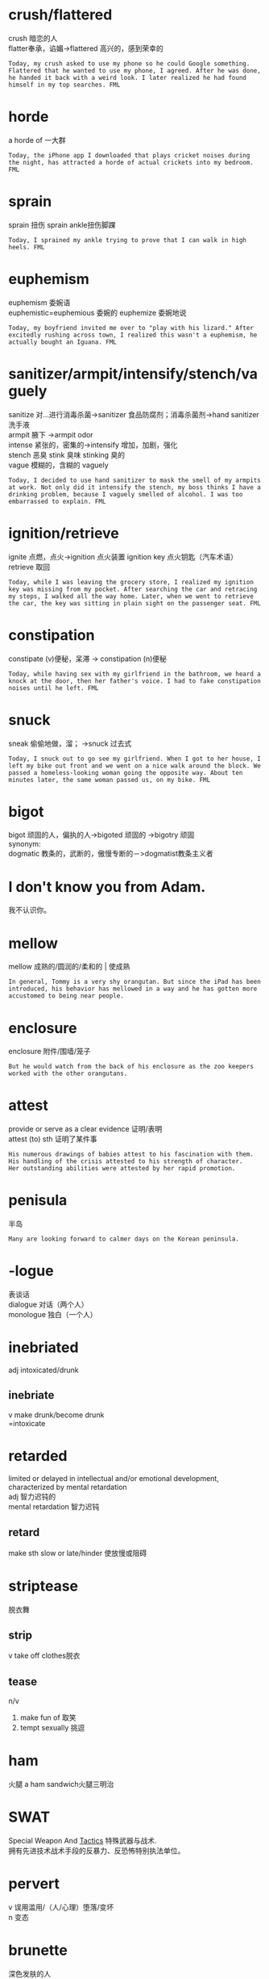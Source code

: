 #+OPTIONS: ^:{} _:{} num:t toc:t \n:t
#+include "../../template.org"
#+title:
* crush/flattered
  crush 暗恋的人
  flatter奉承，谄媚->flattered 高兴的，感到荣幸的
#+begin_example
Today, my crush asked to use my phone so he could Google something. Flattered that he wanted to use my phone, I agreed. After he was done, he handed it back with a weird look. I later realized he had found himself in my top searches. FML
#+end_example
* horde
  a horde of 一大群
#+begin_example
Today, the iPhone app I downloaded that plays cricket noises during the night, has attracted a horde of actual crickets into my bedroom. FML
#+end_example
* sprain
  sprain 扭伤 sprain ankle扭伤脚踝
#+begin_example
Today, I sprained my ankle trying to prove that I can walk in high heels. FML
#+end_example
* euphemism
  euphemism 委婉语
  euphemistic=euphemious 委婉的 euphemize 委婉地说 
#+begin_example
Today, my boyfriend invited me over to "play with his lizard." After excitedly rushing across town, I realized this wasn't a euphemism, he actually bought an Iguana. FML
#+end_example
* sanitizer/armpit/intensify/stench/vaguely
  sanitize 对...进行消毒杀菌->sanitizer 食品防腐剂；消毒杀菌剂->hand sanitizer洗手液
  armpit 腋下 ->armpit odor
  intense 紧张的，密集的->intensify 增加，加剧，强化
  stench 恶臭 stink 臭味 stinking 臭的
  vague 模糊的，含糊的 vaguely
#+begin_example
Today, I decided to use hand sanitizer to mask the smell of my armpits at work. Not only did it intensify the stench, my boss thinks I have a drinking problem, because I vaguely smelled of alcohol. I was too embarrassed to explain. FML
#+end_example
* ignition/retrieve
  ignite 点燃，点火->ignition 点火装置 ignition key 点火钥匙（汽车术语）
  retrieve 取回
#+begin_example
Today, while I was leaving the grocery store, I realized my ignition key was missing from my pocket. After searching the car and retracing my steps, I walked all the way home. Later, when we went to retrieve the car, the key was sitting in plain sight on the passenger seat. FML
#+end_example
* constipation
  constipate (v)便秘，呆滞 -> constipation (n)便秘
#+begin_example
Today, while having sex with my girlfriend in the bathroom, we heard a knock at the door, then her father's voice. I had to fake constipation noises until he left. FML
#+end_example
* snuck
  sneak 偷偷地做，溜； ->snuck 过去式
#+begin_example
Today, I snuck out to go see my girlfriend. When I got to her house, I left my bike out front and we went on a nice walk around the block. We passed a homeless-looking woman going the opposite way. About ten minutes later, the same woman passed us, on my bike. FML
#+end_example
* bigot
  bigot 顽固的人，偏执的人->bigoted 顽固的 ->bigotry 顽固
  synonym:
  dogmatic 教条的，武断的，傲慢专断的－>dogmatist教条主义者
* I don't know you from Adam.
  我不认识你。
* mellow
  mellow 成熟的/圆润的/柔和的 | 使成熟
#+begin_example
In general, Tommy is a very shy orangutan. But since the iPad has been introduced, his behavior has mellowed in a way and he has gotten more accustomed to being near people. 
#+end_example
* enclosure
  enclosure 附件/围墙/笼子
#+begin_example
But he would watch from the back of his enclosure as the zoo keepers worked with the other orangutans.
#+end_example
* attest
  provide or serve as a clear evidence 证明/表明
  attest (to) sth 证明了某件事
  #+begin_example
  His numerous drawings of babies attest to his fascination with them.
  His handling of the crisis attested to his strength of character.
  Her outstanding abilities were attested by her rapid promotion. 
  #+end_example
* penisula
  半岛
  #+begin_example
  Many are looking forward to calmer days on the Korean peninsula. 
  #+end_example
* -logue
  表谈话
  dialogue 对话（两个人）
  monologue 独白（一个人）
* inebriated
  adj intoxicated/drunk
** inebriate
   v make drunk/become drunk
   =intoxicate
* retarded
  limited or delayed in intellectual and/or emotional development, characterized by mental retardation
  adj 智力迟钝的
  mental retardation 智力迟钝
** retard
   make sth slow or late/hinder 使放慢或阻碍 
* striptease
  脱衣舞
** strip
   v take off clothes脱衣
** tease
   n/v
   1. make fun of 取笑
   2. tempt sexually 挑逗
* ham
  火腿 a ham sandwich火腿三明治
* SWAT
  Special Weapon And [[file:Amercia-TheStoryOfUs-WW2.org::tactical][Tactics]] 特殊武器与战术.
  拥有先进技术战术手段的反暴力、反恐怖特别执法单位。 
* pervert
  v 误用滥用/（人/心理）堕落/变坏
  n 变态
* brunette
  深色发肤的人
* arrogant
  傲慢的
* resort to
  make use of sth for help采取某种行动作为紧急措施
  #+begin_example
  If negotiations fail we shall have to resort to strike action. 假若谈判失败, 我们就采取罢工行动.
  #+end_example
* derail
  使火车/电车出轨；使事情偏离原来的方向
  #+begin_example
  derailing the conversation into flaming matches
  #+end_example
* persecute
  ~ sb for sth因为信仰不同而对其加以迫害
  #+begin_example
  the phrasing here is persecuting.
  #+end_example
* refute
  反驳 prove to be wrong
  #+begin_example
  refute a claim, a theory, an argument 驳斥某要求、理论、论点
  #+end_example
* rebuke
  指责 express sharp or severe disapproval to sb, esp officially
  rebuke sb for sth
  #+begin_example
  My boss rebuked me for coming to work late. 我的上司指摘我上班迟到.
  #+end_example
* crackpot
  crazy,nut,weirdo疯子/怪人
* elaborate
  v Add more details concerning what has already been said 更详细地描述
  adj 详细的/复杂的
* pedestrian
  someone who travels on foot徒步旅行者
* pessimism
  悲观
  派生词：
  | pessimistic     | 悲观的     |
  | pessimistically | 悲观地        |
  | pessimist       | 悲观主义者 |
  反：optimism 乐观的
  | optimistic | adj        |
  | optimist   | 乐观主义者 |
* penetrate
  v 插入、渗入、遍布、洞察/发现、被（他人）理解领悟（to be fully understood by sb.）
  #+begin_example
  The heavey rain had penetrated right through his coat.
  He penetrated their thoughts.
  I explained the problem to him several times but it didn't seem to penerate.
  #+end_example
  penetration n
* mourn
  v (因丧失某人或某物)哀悼悲痛
  mourn for/over sb/sth
  #+begin_example
  He mourned for his dead child for many years. 
  #+end_example
  mourner 哀悼者（参加葬礼的亲朋）
* allegedly
  allege
  v state sth as a fact but without proof 声称
  #+begin_example
  The prisoner alleged that he was at home on the night of the crime.
  #+end_example
  alleged
  adj 被控告的/据称的
  #+begin_example
  the alleged conspirators（同谋）. 
  #+end_example
  allegedly
  adv 据说地
  #+begin_example
  He was allegedly a leading participant in the coup attempt.
  #+end_example
* sublease
  lease
  v rent租
  n 租约
  #+begin_example
  He leased the site to a local company.
  #+end_example
  sublease=sublet转租
* almighty
  =omnipotent万能的
* hot-button
  政治敏感话题
* hothead
  冲动的人
* splutter
  v 咳呛声/气急败坏地说
  #+begin_example
  "How dare you?" she spluttered.
  #+end_example
* What's the buzz?
  最近的话题
* cease and desist
  警告（正式地）
  desist =cease =stop
* obnoxious
  adj extremely unpleasant

